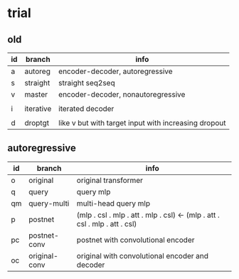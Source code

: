 * trial

** old

| id | branch    | info                                                 |
|----+-----------+------------------------------------------------------|
| a  | autoreg   | encoder-decoder, autoregressive                      |
| s  | straight  | straight seq2seq                                     |
| v  | master    | encoder-decoder, nonautoregressive                   |
|    |           |                                                      |
| i  | iterative | iterated decoder                                     |
|    |           |                                                      |
| d  | droptgt   | like v but with target input with increasing dropout |

** autoregressive

| id | branch        | info                                                                       |
|----+---------------+----------------------------------------------------------------------------|
| o  | original      | original transformer                                                       |
| q  | query         | query mlp                                                                  |
| qm | query-multi   | multi-head query mlp                                                       |
| p  | postnet       | (mlp . csl . mlp . att . mlp . csl) <- (mlp . att . csl . mlp . att . csl) |
| pc | postnet-conv  | postnet with convolutional encoder                                         |
| oc | original-conv | original with convolutional encoder and decoder                            |
